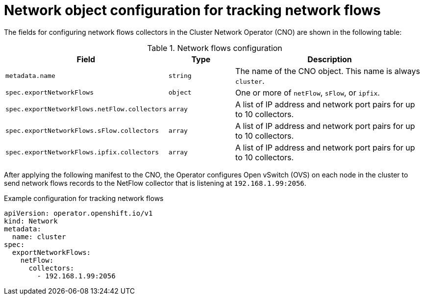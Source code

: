 // Module included in the following assemblies:
//
// * networking/ovn_kubernetes_network_provider/tracking-network-flows.adoc

[id="nw-network-flows-object_{context}"]
= Network object configuration for tracking network flows

[role="_abstract"]
The fields for configuring network flows collectors in the Cluster Network Operator (CNO) are shown in the following table:

.Network flows configuration
[cols=".^2,.^2,.^6a",options="header"]
|====
|Field|Type|Description

|`metadata.name`
|`string`
|The name of the CNO object. This name is always `cluster`.

|`spec.exportNetworkFlows`
|`object`
|One or more of `netFlow`, `sFlow`, or `ipfix`.

|`spec.exportNetworkFlows.netFlow.collectors`
|`array`
|A list of IP address and network port pairs for up to 10 collectors.

|`spec.exportNetworkFlows.sFlow.collectors`
|`array`
|A list of IP address and network port pairs for up to 10 collectors.

|`spec.exportNetworkFlows.ipfix.collectors`
|`array`
|A list of IP address and network port pairs for up to 10 collectors.
|====

After applying the following manifest to the CNO, the Operator configures Open vSwitch (OVS) on each node in the cluster to send network flows records to the NetFlow collector that is listening at `192.168.1.99:2056`.

.Example configuration for tracking network flows
[source,yaml]
----
apiVersion: operator.openshift.io/v1
kind: Network
metadata:
  name: cluster
spec:
  exportNetworkFlows:
    netFlow:
      collectors:
        - 192.168.1.99:2056
----
